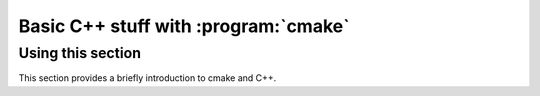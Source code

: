 Basic C++ stuff with :program:`cmake`
=====================================

Using this section
------------------

This section provides a briefly introduction to cmake and C++.
